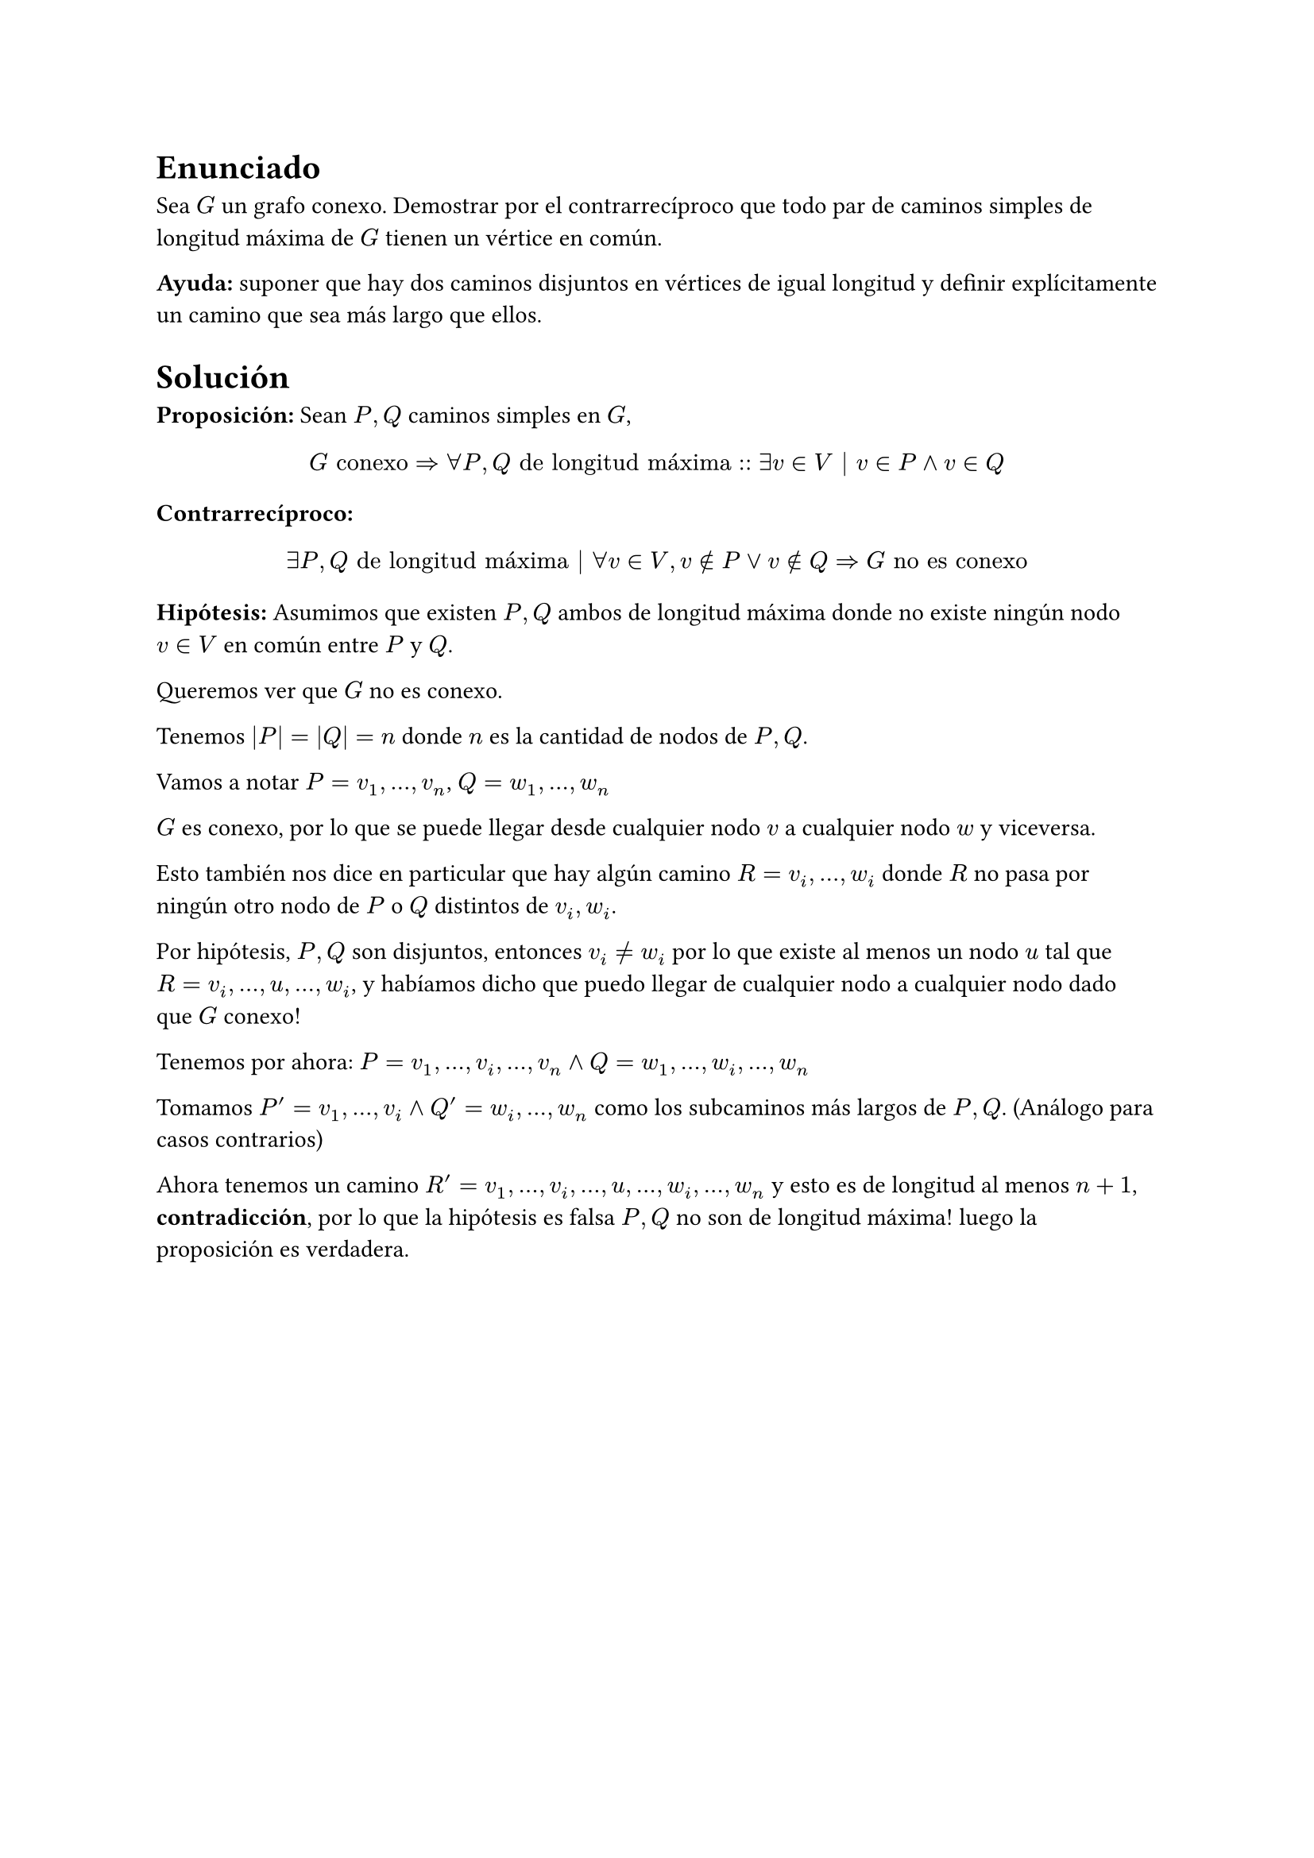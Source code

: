 = Enunciado

Sea $G$ un grafo conexo. Demostrar por el contrarrecíproco que todo par de caminos simples
de longitud máxima de $G$ tienen un vértice en común.

*Ayuda:* suponer que hay dos caminos
disjuntos en vértices de igual longitud y definir explícitamente un camino que sea más largo que ellos.

= Solución

*Proposición:* Sean $P,Q$ caminos simples en $G$, 

$ G "conexo" => forall P,Q "de longitud máxima" :: exists v in V | v in P and v in Q $

*Contrarrecíproco:*

$ exists P,Q "de longitud máxima" | forall v in V, v in.not P or v in.not Q => G "no es conexo" $

*Hipótesis:* Asumimos que existen $P,Q$ ambos de longitud máxima donde no existe ningún nodo $v in V$ en común entre $P$ y $Q$.

Queremos ver que $G$ no es conexo.

Tenemos $|P|=|Q|=n$ donde $n$ es la cantidad de nodos de $P,Q$.

Vamos a notar $P = v_1, ... , v_n$, $Q = w_1, ... , w_n$

$G$ es conexo, por lo que se puede llegar desde cualquier nodo $v$ a cualquier nodo $w$ y viceversa.

Esto también nos dice en particular que hay algún camino $R= v_i, ... , w_i$ donde $R$ no pasa por ningún otro nodo de $P$ o $Q$ distintos de $v_i, w_i$.

Por hipótesis, $P,Q$ son disjuntos, entonces $v_i != w_i$ por lo que existe al menos un nodo $u$ tal que $R = v_i, ..., u,..., w_i$, y habíamos dicho que puedo llegar de cualquier nodo a cualquier nodo dado que $G$ conexo!

Tenemos por ahora: $P = v_1, ... ,v_i ,...,v_n and Q = w_1, ... ,w_i ,...,w_n$

Tomamos $P'= v_1,...,v_i and Q'= w_i,...,w_n$ como los subcaminos más largos de $P,Q$. (Análogo para casos contrarios)

Ahora tenemos un camino $R'= v_1,...,v_i, ..., u,..., w_i,...,w_n$ y esto es de longitud al menos $n+1$, *contradicción*, por lo que la hipótesis es falsa $P,Q$ no son de longitud máxima! luego la proposición es verdadera.